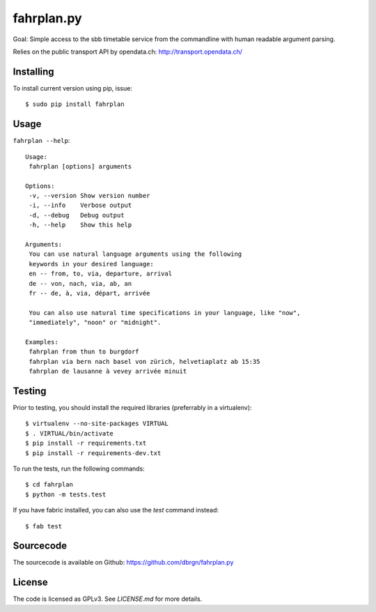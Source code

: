 fahrplan.py
===========

.. image:: https://secure.travis-ci.org/dbrgn/fahrplan.py.png?branch=master
    :alt: Build status
    :target: http://travis-ci.org/dbrgn/fahrplan.py

Goal: Simple access to the sbb timetable service from the commandline with human
readable argument parsing.

Relies on the public transport API by opendata.ch: http://transport.opendata.ch/


Installing
----------

To install current version using pip, issue::

    $ sudo pip install fahrplan


Usage
-----

``fahrplan --help``::

    Usage:
     fahrplan [options] arguments

    Options:
     -v, --version Show version number
     -i, --info    Verbose output
     -d, --debug   Debug output
     -h, --help    Show this help

    Arguments:
     You can use natural language arguments using the following
     keywords in your desired language:
     en -- from, to, via, departure, arrival
     de -- von, nach, via, ab, an
     fr -- de, à, via, départ, arrivée

     You can also use natural time specifications in your language, like "now",
     "immediately", "noon" or "midnight".

    Examples:
     fahrplan from thun to burgdorf
     fahrplan via bern nach basel von zürich, helvetiaplatz ab 15:35
     fahrplan de lausanne à vevey arrivée minuit

.. image:: http://make.opendata.ch/lib/exe/fetch.php?media=project:20120331_160821.png
    :alt: Screenshot


Testing
-------

Prior to testing, you should install the required libraries (preferrably in
a virtualenv)::

    $ virtualenv --no-site-packages VIRTUAL
    $ . VIRTUAL/bin/activate
    $ pip install -r requirements.txt
    $ pip install -r requirements-dev.txt

To run the tests, run the following commands::

    $ cd fahrplan
    $ python -m tests.test

If you have fabric installed, you can also use the `test` command instead::

    $ fab test


Sourcecode
----------

The sourcecode is available on Github: https://github.com/dbrgn/fahrplan.py


License
-------

The code is licensed as GPLv3. See `LICENSE.md` for more details.

